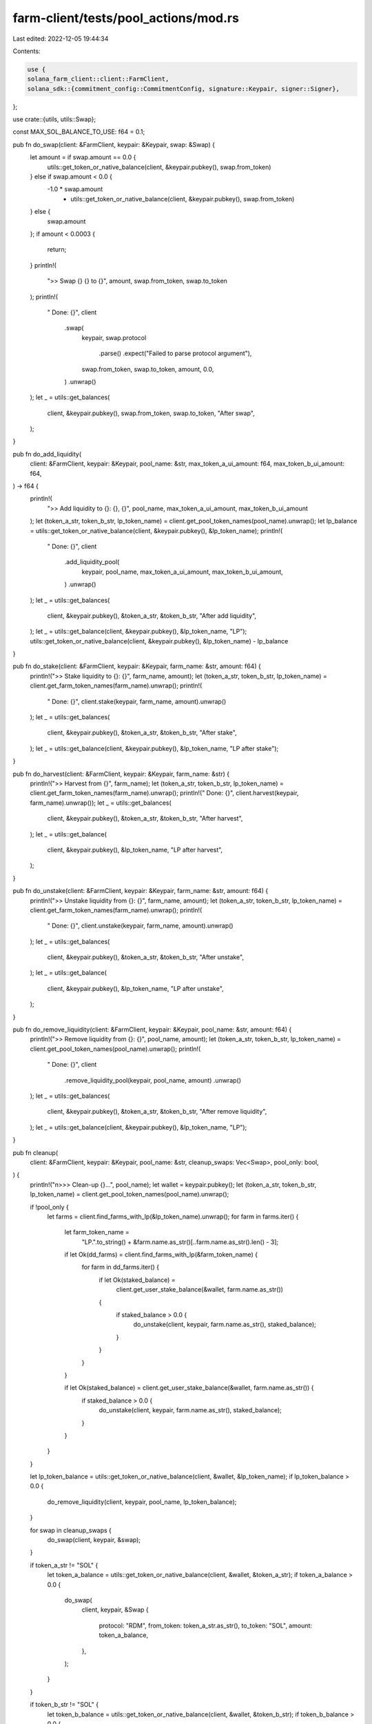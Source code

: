 farm-client/tests/pool_actions/mod.rs
=====================================

Last edited: 2022-12-05 19:44:34

Contents:

.. code-block:: rs

    use {
    solana_farm_client::client::FarmClient,
    solana_sdk::{commitment_config::CommitmentConfig, signature::Keypair, signer::Signer},
};

use crate::{utils, utils::Swap};

const MAX_SOL_BALANCE_TO_USE: f64 = 0.1;

pub fn do_swap(client: &FarmClient, keypair: &Keypair, swap: &Swap) {
    let amount = if swap.amount == 0.0 {
        utils::get_token_or_native_balance(client, &keypair.pubkey(), swap.from_token)
    } else if swap.amount < 0.0 {
        -1.0 * swap.amount
            * utils::get_token_or_native_balance(client, &keypair.pubkey(), swap.from_token)
    } else {
        swap.amount
    };
    if amount < 0.0003 {
        return;
    }
    println!(
        ">> Swap {} {} to {}",
        amount, swap.from_token, swap.to_token
    );
    println!(
        "  Done: {}",
        client
            .swap(
                keypair,
                swap.protocol
                    .parse()
                    .expect("Failed to parse protocol argument"),
                swap.from_token,
                swap.to_token,
                amount,
                0.0,
            )
            .unwrap()
    );
    let _ = utils::get_balances(
        client,
        &keypair.pubkey(),
        swap.from_token,
        swap.to_token,
        "After swap",
    );
}

pub fn do_add_liquidity(
    client: &FarmClient,
    keypair: &Keypair,
    pool_name: &str,
    max_token_a_ui_amount: f64,
    max_token_b_ui_amount: f64,
) -> f64 {
    println!(
        ">> Add liquidity to {}: {}, {}",
        pool_name, max_token_a_ui_amount, max_token_b_ui_amount
    );
    let (token_a_str, token_b_str, lp_token_name) = client.get_pool_token_names(pool_name).unwrap();
    let lp_balance = utils::get_token_or_native_balance(client, &keypair.pubkey(), &lp_token_name);
    println!(
        "  Done: {}",
        client
            .add_liquidity_pool(
                keypair,
                pool_name,
                max_token_a_ui_amount,
                max_token_b_ui_amount,
            )
            .unwrap()
    );
    let _ = utils::get_balances(
        client,
        &keypair.pubkey(),
        &token_a_str,
        &token_b_str,
        "After add liquidity",
    );
    let _ = utils::get_balance(client, &keypair.pubkey(), &lp_token_name, "LP");
    utils::get_token_or_native_balance(client, &keypair.pubkey(), &lp_token_name) - lp_balance
}

pub fn do_stake(client: &FarmClient, keypair: &Keypair, farm_name: &str, amount: f64) {
    println!(">> Stake liquidity to {}: {}", farm_name, amount);
    let (token_a_str, token_b_str, lp_token_name) = client.get_farm_token_names(farm_name).unwrap();
    println!(
        "  Done: {}",
        client.stake(keypair, farm_name, amount).unwrap()
    );
    let _ = utils::get_balances(
        client,
        &keypair.pubkey(),
        &token_a_str,
        &token_b_str,
        "After stake",
    );
    let _ = utils::get_balance(client, &keypair.pubkey(), &lp_token_name, "LP after stake");
}

pub fn do_harvest(client: &FarmClient, keypair: &Keypair, farm_name: &str) {
    println!(">> Harvest from {}", farm_name);
    let (token_a_str, token_b_str, lp_token_name) = client.get_farm_token_names(farm_name).unwrap();
    println!("  Done: {}", client.harvest(keypair, farm_name).unwrap());
    let _ = utils::get_balances(
        client,
        &keypair.pubkey(),
        &token_a_str,
        &token_b_str,
        "After harvest",
    );
    let _ = utils::get_balance(
        client,
        &keypair.pubkey(),
        &lp_token_name,
        "LP after harvest",
    );
}

pub fn do_unstake(client: &FarmClient, keypair: &Keypair, farm_name: &str, amount: f64) {
    println!(">> Unstake liquidity from {}: {}", farm_name, amount);
    let (token_a_str, token_b_str, lp_token_name) = client.get_farm_token_names(farm_name).unwrap();
    println!(
        "  Done: {}",
        client.unstake(keypair, farm_name, amount).unwrap()
    );
    let _ = utils::get_balances(
        client,
        &keypair.pubkey(),
        &token_a_str,
        &token_b_str,
        "After unstake",
    );
    let _ = utils::get_balance(
        client,
        &keypair.pubkey(),
        &lp_token_name,
        "LP after unstake",
    );
}

pub fn do_remove_liquidity(client: &FarmClient, keypair: &Keypair, pool_name: &str, amount: f64) {
    println!(">> Remove liquidity from {}: {}", pool_name, amount);
    let (token_a_str, token_b_str, lp_token_name) = client.get_pool_token_names(pool_name).unwrap();
    println!(
        "  Done: {}",
        client
            .remove_liquidity_pool(keypair, pool_name, amount)
            .unwrap()
    );
    let _ = utils::get_balances(
        client,
        &keypair.pubkey(),
        &token_a_str,
        &token_b_str,
        "After remove liquidity",
    );
    let _ = utils::get_balance(client, &keypair.pubkey(), &lp_token_name, "LP");
}

pub fn cleanup(
    client: &FarmClient,
    keypair: &Keypair,
    pool_name: &str,
    cleanup_swaps: Vec<Swap>,
    pool_only: bool,
) {
    println!("\n>>> Clean-up {}...", pool_name);
    let wallet = keypair.pubkey();
    let (token_a_str, token_b_str, lp_token_name) = client.get_pool_token_names(pool_name).unwrap();

    if !pool_only {
        let farms = client.find_farms_with_lp(&lp_token_name).unwrap();
        for farm in farms.iter() {
            let farm_token_name =
                "LP.".to_string() + &farm.name.as_str()[..farm.name.as_str().len() - 3];
            if let Ok(dd_farms) = client.find_farms_with_lp(&farm_token_name) {
                for farm in dd_farms.iter() {
                    if let Ok(staked_balance) =
                        client.get_user_stake_balance(&wallet, farm.name.as_str())
                    {
                        if staked_balance > 0.0 {
                            do_unstake(client, keypair, farm.name.as_str(), staked_balance);
                        }
                    }
                }
            }

            if let Ok(staked_balance) = client.get_user_stake_balance(&wallet, farm.name.as_str()) {
                if staked_balance > 0.0 {
                    do_unstake(client, keypair, farm.name.as_str(), staked_balance);
                }
            }
        }
    }

    let lp_token_balance = utils::get_token_or_native_balance(client, &wallet, &lp_token_name);
    if lp_token_balance > 0.0 {
        do_remove_liquidity(client, keypair, pool_name, lp_token_balance);
    }

    for swap in cleanup_swaps {
        do_swap(client, keypair, &swap);
    }

    if token_a_str != "SOL" {
        let token_a_balance = utils::get_token_or_native_balance(client, &wallet, &token_a_str);
        if token_a_balance > 0.0 {
            do_swap(
                client,
                keypair,
                &Swap {
                    protocol: "RDM",
                    from_token: token_a_str.as_str(),
                    to_token: "SOL",
                    amount: token_a_balance,
                },
            );
        }
    }

    if token_b_str != "SOL" {
        let token_b_balance = utils::get_token_or_native_balance(client, &wallet, &token_b_str);
        if token_b_balance > 0.0 {
            do_swap(
                client,
                keypair,
                &Swap {
                    protocol: "RDM",
                    from_token: token_b_str.as_str(),
                    to_token: "SOL",
                    amount: token_b_balance,
                },
            );
        }
    }
}

pub fn run_test(pool_name: &str, swaps: Vec<Swap>, cleanup_swaps: Vec<Swap>, pool_only: bool) {
    let (endpoint, keypair) = utils::get_endpoint_and_keypair();
    let client = FarmClient::new_with_commitment(&endpoint, CommitmentConfig::confirmed());
    let wallet = keypair.pubkey();

    cleanup(
        &client,
        &keypair,
        pool_name,
        cleanup_swaps.clone(),
        pool_only,
    );

    println!("\n>>> Testing {}...", pool_name);
    let (token_a_str, token_b_str, lp_token_name) = client.get_pool_token_names(pool_name).unwrap();

    let (_, _) = utils::get_balances(&client, &wallet, &token_a_str, &token_b_str, "Initial");
    //initial swaps
    for swap in swaps {
        do_swap(&client, &keypair, &swap);
    }

    let token_a_balance = if token_a_str == "SOL" {
        MAX_SOL_BALANCE_TO_USE.min(utils::get_token_or_native_balance(
            &client,
            &wallet,
            &token_a_str,
        ))
    } else {
        utils::get_token_or_native_balance(&client, &wallet, &token_a_str)
    };
    let token_b_balance = if token_b_str == "SOL" {
        MAX_SOL_BALANCE_TO_USE.min(utils::get_token_or_native_balance(
            &client,
            &wallet,
            &token_b_str,
        ))
    } else {
        utils::get_token_or_native_balance(&client, &wallet, &token_b_str)
    };

    assert!(token_a_balance > 0.0 && token_b_balance > 0.0);

    // main tests
    let mut lp_received =
        do_add_liquidity(&client, &keypair, pool_name, token_a_balance / 3.0, 0.0);
    assert!(lp_received > 0.0);
    lp_received += do_add_liquidity(&client, &keypair, pool_name, 0.0, token_b_balance / 3.0);

    if !pool_only {
        let farms = client.find_farms_with_lp(&lp_token_name).unwrap();
        for farm in farms.iter() {
            do_stake(&client, &keypair, farm.name.as_str(), lp_received / 2.0);
            do_stake(&client, &keypair, farm.name.as_str(), 0.0);
            do_harvest(&client, &keypair, farm.name.as_str());

            // orca double-dip farms
            if farm.name.starts_with("ORC.") {
                let farm_token_name =
                    "LP.".to_string() + &farm.name.as_str()[..farm.name.as_str().len() - 3];
                if let Ok(dd_farms) = client.find_farms_with_lp(&farm_token_name) {
                    for dd_farm in dd_farms.iter() {
                        do_stake(&client, &keypair, dd_farm.name.as_str(), lp_received / 2.0);
                        do_stake(&client, &keypair, dd_farm.name.as_str(), 0.0);
                        do_harvest(&client, &keypair, dd_farm.name.as_str());
                        do_unstake(&client, &keypair, dd_farm.name.as_str(), lp_received / 2.0);
                        do_unstake(&client, &keypair, dd_farm.name.as_str(), 0.0);
                    }
                }
            }

            do_unstake(&client, &keypair, farm.name.as_str(), lp_received / 2.0);
            do_unstake(&client, &keypair, farm.name.as_str(), 0.0);
        }
    }
    do_remove_liquidity(&client, &keypair, pool_name, lp_received / 2.0);
    do_remove_liquidity(&client, &keypair, pool_name, 0.0);

    cleanup(&client, &keypair, pool_name, cleanup_swaps, pool_only);

    let (_, _) = utils::get_balances(&client, &wallet, &token_a_str, &token_b_str, "Final");
}


